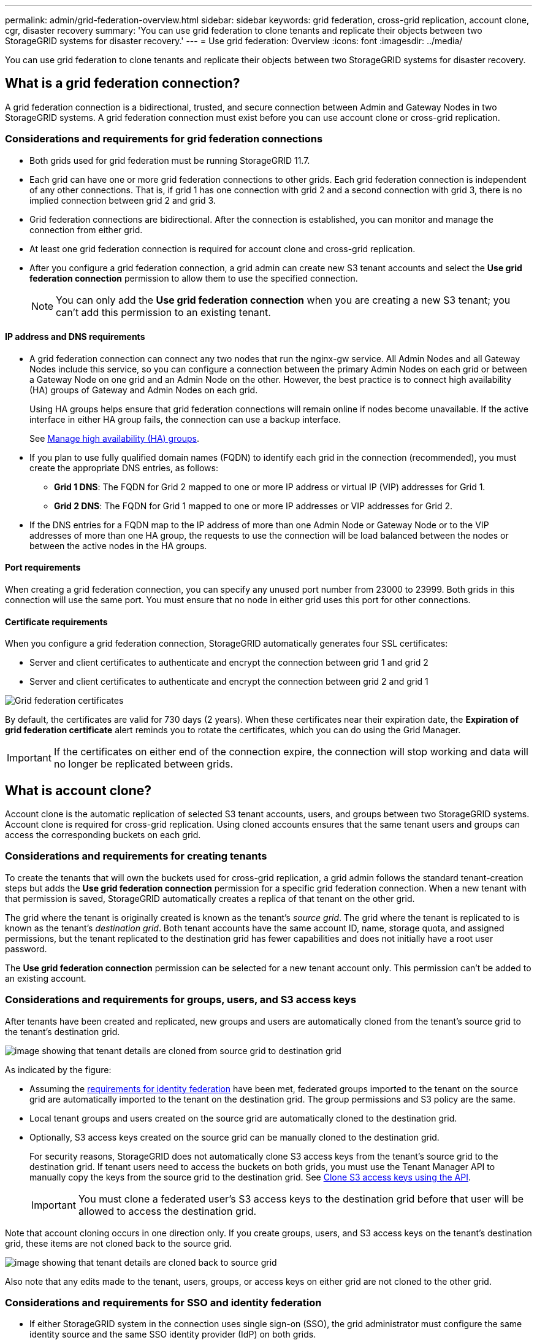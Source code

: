 ---
permalink: admin/grid-federation-overview.html
sidebar: sidebar
keywords: grid federation, cross-grid replication, account clone, cgr, disaster recovery
summary: 'You can use grid federation to clone tenants and replicate their objects between two StorageGRID systems for disaster recovery.'
---
= Use grid federation: Overview
:icons: font
:imagesdir: ../media/

[.lead]
You can use grid federation to clone tenants and replicate their objects between two StorageGRID systems for disaster recovery.

== What is a grid federation connection?

A grid federation connection is a bidirectional, trusted, and secure connection between Admin and Gateway Nodes in two StorageGRID systems. A grid federation connection must exist before you can use account clone or cross-grid replication.

=== Considerations and requirements for grid federation connections

* Both grids used for grid federation must be running StorageGRID 11.7.

* Each grid can have one or more grid federation connections to other grids. Each grid federation connection is independent of any other connections. That is, if grid 1 has one connection with grid 2 and a second connection with grid 3, there is no implied connection between grid 2 and grid 3.

* Grid federation connections are bidirectional. After the connection is established, you can monitor and manage the connection from either grid. 

* At least one grid federation connection is required for account clone and cross-grid replication.

* After you configure a grid federation connection, a grid admin can create new S3 tenant accounts and select the *Use grid federation connection* permission to allow them to use the specified connection.
+
NOTE: You can only add the *Use grid federation connection* when you are creating a new S3 tenant; you can't add this permission to an existing tenant.

==== IP address and DNS requirements

* A grid federation connection can connect any two nodes that run the nginx-gw service. All Admin Nodes and all Gateway Nodes include this service, so you can configure a connection between the primary Admin Nodes on each grid or between a Gateway Node on one grid and an Admin Node on the other. However, the best practice is to connect high availability (HA) groups of Gateway and Admin Nodes on each grid.
+
Using HA groups helps ensure that grid federation connections will remain online if nodes become unavailable. If the active interface in either HA group fails, the connection can use a backup interface.
+ 
See xref:managing-high-availability-groups.adoc[Manage high availability (HA) groups].

* If you plan to use fully qualified domain names (FQDN) to identify each grid in the connection (recommended), you must create the appropriate DNS entries, as follows:

** *Grid 1 DNS*: The FQDN for Grid 2 mapped to one or more IP address or virtual IP (VIP) addresses for Grid 1. 
** *Grid 2 DNS*: The FQDN for Grid 1 mapped to one or more IP addresses or VIP addresses for Grid 2. 

* If the DNS entries for a FQDN map to the IP address of more than one Admin Node or Gateway Node or to the VIP addresses of more than one HA group, the requests to use the connection will be load balanced between the nodes or between the active nodes in the HA groups.

==== Port requirements

When creating a grid federation connection, you can specify any unused port number from 23000 to 23999. Both grids in this connection will use the same port. You must ensure that no node in either grid uses this port for other connections.

==== Certificate requirements

When you configure a grid federation connection, StorageGRID automatically generates four SSL certificates:

* Server and client certificates to authenticate and encrypt the connection between grid 1 and grid 2
* Server and client certificates to authenticate and encrypt the connection between grid 2 and grid 1

image:../media/grid-federation-certificates.png[Grid federation certificates]

By default, the certificates are valid for 730 days (2 years). When these certificates near their expiration date, 
the *Expiration of grid federation certificate* alert reminds you to rotate the certificates, which you can do using the Grid Manager. 

[IMPORTANT]
If the certificates on either end of the connection expire, the connection will stop working and data will no longer be replicated between grids. 

== What is account clone?

Account clone is the automatic replication of selected S3 tenant accounts, users, and groups between two StorageGRID systems. Account clone is required for cross-grid replication. Using cloned accounts ensures that the same tenant users and groups can access the corresponding buckets on each grid.

=== Considerations and requirements for creating tenants

To create the tenants that will own the buckets used for cross-grid replication, a grid admin follows the standard tenant-creation steps but adds the *Use grid federation connection* permission for a specific grid federation connection. When a new tenant with that permission is saved, StorageGRID automatically creates a replica of that tenant on the other grid. 

The grid where the tenant is originally created is known as the tenant's _source grid_. The grid where the tenant is replicated to is known as the tenant's _destination grid_. Both tenant accounts have the same account ID, name, storage quota, and assigned permissions, but the tenant replicated to the destination grid has fewer capabilities and does not initially have a root user password.

The *Use grid federation connection* permission can be selected for a new tenant account only. This permission can't be added to an existing account.

=== Considerations and requirements for groups, users, and S3 access keys

After tenants have been created and replicated, new groups and users are automatically cloned from the tenant's source grid to the tenant's destination grid.

image:../media/grid-federation-account-clone.png[image showing that tenant details are cloned from source grid to destination grid]

As indicated by the figure:

* Assuming the <<account-clone-identity-federation,requirements for identity federation>> have been met, federated groups imported to the tenant on the source grid are automatically imported to the tenant on the destination grid. The group permissions and S3 policy are the same.

* Local tenant groups and users created on the source grid are automatically cloned to the destination grid.

* Optionally, S3 access keys created on the source grid can be manually cloned to the destination grid.
+ 
For security reasons, StorageGRID does not automatically clone S3 access keys from the tenant's source grid to the destination grid. If tenant users need to access the buckets on both grids, you must use the Tenant Manager API to manually copy the keys from the source grid to the destination grid. See xref:../tenant/grid-federation-clone-keys-with-api.adoc[Clone S3 access keys using the API].
+
[IMPORTANT]
You must clone a federated user's S3 access keys to the destination grid before that user will be allowed to access the destination grid.

Note that account cloning occurs in one direction only. If you create groups, users, and S3 access keys on the tenant's destination grid, these items are not cloned back to the source grid. 

image:../media/grid-federation-account-not-cloned.png[image showing that tenant details are cloned back to source grid]


Also note that any edits made to the tenant, users, groups, or access keys on either grid are not cloned to the other grid. 

=== [[account-clone-identity-federation]]Considerations and requirements for SSO and identity federation

* If either StorageGRID system in the connection uses single sign-on (SSO), the grid administrator must configure the same identity source and the same SSO identity provider (IdP) on both grids.

* If either StorageGRID system in the connection uses identity federation (but not SSO), either the grid admin or a tenant user must configure the same identity source. Tenant accounts that have the *Use own identity source* permission must configure the same identity source for both the source and destination tenant accounts. 

== What is cross-grid replication?

Cross-grid replication is the automatic replication of objects between selected S3 buckets in two StorageGRID systems that are connected in a xref:../admin/grid-federation-overview.adoc[grid federation connection].

=== Requirements for cross-grid replication

If a tenant account has the *Use grid federation connection* permission, a tenant user with Root Access permission can create identical buckets in the corresponding tenant accounts on each grid. These buckets:

* Must have the same name and region
* Must have versioning enabled
* Must have S3 Object Lock disabled
* Must be empty

=== How cross-grid replication works

After both buckets have been created, cross-grid replication can be configured to occur in one direction or in both directions.

==== [[replication-one-direction]]Replication in one direction

If you enable cross-grid replication for a bucket on only one grid, objects added to the source bucket are replicated to the destination bucket, but objects added to the destination bucket are not replicated back to the source. In the figure, cross-grid replication is enabled for `my-bucket` from Grid 1 to Grid 2, but it is not enabled in the other direction. 

image:../media/grid-federation-cross-grid-replication-one-direction.png[image showing grid federation connection in one direction]

==== [[replication-both-directions]]Replication in both directions
If you enable cross-grid replication for the same bucket on both grids, objects added to either bucket are replicated to the other grid. In the figure, cross-grid replication is enabled for `my-bucket` in both directions. 

image:../media/grid-federation-cross-grid-replication.png[image showing replication in one direction vs replication in both directions]

==== [[client-writes]]What happens when objects are added

When an S3 client adds an object to a bucket that has cross-grid replication enabled, that object version is immediately replicated from the source bucket to the destination bucket. The object is then stored according to the matching ILM rule in each grid's active ILM policy. For example, object A on grid 1 might be stored as two replicated copies and retained forever, while the copy of object A that was replicated to grid 2 might be stored using 2+1 erasure coding and deleted after three years. 

==== [[client-deletes]]What happens when objects are deleted

To understand what happens when an S3 client deletes objects from a bucket that has cross-grid replication enabled, start by reviewing how S3 clients delete objects from buckets that have versioning enabled, as follows:

* If an S3 client issues a delete request that includes a version ID, that version of the object is permanently removed. No delete marker is added the bucket. 

* If an S3 client issues a delete request that does not include a version ID, StorageGRID does not delete any object versions. Instead, it adds a delete marker to the bucket. The delete marker causes StorageGRID to behave as if the object was deleted:

** A GET request without a version ID will fail with `404 No Object Found`
** A GET request with a valid version ID will succeed and return the requested object version.

When you enable cross-grid replication for a bucket, you can specify what happens when S3 clients issue a delete request that does not include a version ID:

* If you choose to replicate delete markers, a delete marker is added to the source bucket and replicated to the destination bucket. In effect, the objects appear to be deleted on both grids.

*  If you choose not to replicate delete markers, a delete marker is added to the source bucket, but it is not replicated to the destination bucket. In effect, objects that the client deletes on the source grid are not deleted on the destination grid.

IMPORTANT: The option to replicate client delete markers does not affect delete object requests that include a version ID. When you include a version ID, objects are permanently removed from the source grid. However, these requests are never replicated to the destination grid because they do not add delete markers to the bucket. 

In the figure, the grids are configured for cross-grid replication in both directions, but delete markers are not replicated from `my-bucket` on Grid 1 to `my-bucket` on Grid 2.

image:../media/grid-federation-cross-grid-replication-delete.png[image showing replicate client delete on both grids]

==== How encrypted objects are replicated
When using cross-grid replication to replicate objects between grids, you can encrypt individual objects, use default bucket encryption, or configure grid-wide encryption. You can add, modify, or remove encryption settings before or after you enable cross-grid replication for a bucket.

To encrypt individual objects, you can use SSE (server-side encryption with StorageGRID-managed keys) when adding the objects to the source bucket. Use the `x-amz-server-side-encryption` request header and specify `AES256`. See xref:../s3/using-server-side-encryption.adoc[Use server-side encryption]. 

NOTE: Using SSE-C (server-side encryption with customer-provided keys) is not supported for cross-grid replication. The ingest operation will fail.

To use default encryption for a bucket, use a PUT bucket encryption request and set the `SSEAlgorithm` parameter to `AES256`. See xref:../s3/operations-on-buckets.adoc[Operations on buckets]. This option encrypts any objects that are not encrypted at the object level during ingest.

To use grid-level encryption, set the *Stored object encryption* option to *AES-256*. This option encrypts any objects that are not encrypted at the bucket level or at the object level during ingest. See xref:..admin/changing-network-options-object-encryption.adoc[Configure network and object options].

NOTE: SSE does not support AES128. If *Stored object encryption* option is enabled for the source grid using the *AES-128* option, objects replicated to the destination grid will not be encrypted.

When encryption is enabled, StorageGRID uses these rules to determine whether to encrypt the replicated objects at the destination:

* If a source object uses SSE, the object replicated to the destination bucket will also use SSE.  
* If a source object does not use SSE, the object replicated to the destination bucket will not be encrypted, unless the destination bucket or grid has encryption configured. In that case, the destination bucket or grid's default encryption is applied to the replicated object.

* If the *Stored object encryption* option is enabled for the source grid using the *AES-256* option, objects replicated to the destination grid will also be encrypted.

* If the *Stored object encryption* option is enabled only for the destination grid, objects replicated to the destination will be encrypted.

==== How segmented objects are replicated

* The source grid's maximum segment size applies to objects replicated to the destination grid. When objects are replicated to another grid, the *Maximum Segment Size* setting (*Configuration* > *System* > *Storage options*) of the source grid will be used on both grids. For example, suppose the maximum segment size for the source grid is 1 GB, while the maximum segment size of the destination grid is 50 MB. If you ingest a 2-GB object on the source grid, that object is saved as two 1-GB segments. It will also be replicated to the destination grid as two 1-GB segments, even though that grid's maximum segment size is 50 MB. 




